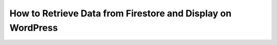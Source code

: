 How to Retrieve Data from Firestore and Display on WordPress
==========================================================